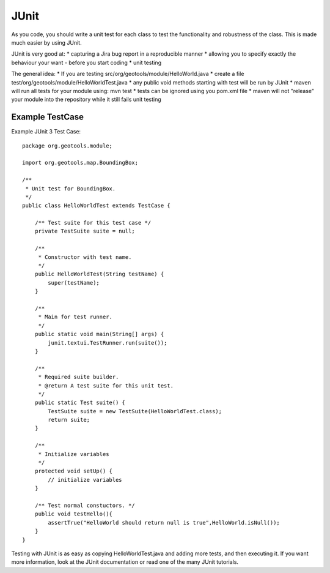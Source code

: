 JUnit
------

As you code, you should write a unit test for each class to test the functionality and robustness of the class. This is made much easier by using JUnit.

JUnit is very good at:
* capturing a Jira bug report in a reproducible manner
* allowing you to specify exactly the behaviour your want - before you start coding
* unit testing

The general idea:
* If you are testing src/org/geotools/module/HelloWorld.java
* create a file test/org/geotools/module/HelloWorldTest.java
* any public void methods starting with test will be run by JUnit
* maven will run all tests for your module using: mvn test 
* tests can be ignored using you pom.xml file
* maven will not "release" your module into the repository while it still fails unit testing

Example TestCase
^^^^^^^^^^^^^^^^

Example JUnit 3 Test Case::
   
   package org.geotools.module;
   
   import org.geotools.map.BoundingBox;
   
   /**
    * Unit test for BoundingBox.
    */
   public class HelloWorldTest extends TestCase {
   
       /** Test suite for this test case */
       private TestSuite suite = null;
      
       /**
        * Constructor with test name.
        */
       public HelloWorldTest(String testName) {
           super(testName);
       }
   
       /**
        * Main for test runner.
        */
       public static void main(String[] args) {
           junit.textui.TestRunner.run(suite());
       }
   
       /**
        * Required suite builder.
        * @return A test suite for this unit test.
        */
       public static Test suite() {
           TestSuite suite = new TestSuite(HelloWorldTest.class);
           return suite;
       }
      
       /**
        * Initialize variables
        */
       protected void setUp() {
           // initialize variables
       }
      
       /** Test normal constuctors. */
       public void testHello(){
           assertTrue("HelloWorld should return null is true",HelloWorld.isNull());
       }
   }

Testing with JUnit is as easy as copying HelloWorldTest.java and adding more tests, and then executing it. If you want more information, look at the JUnit documentation or read one of the many JUnit tutorials.